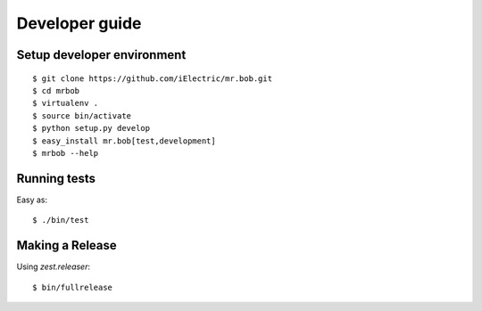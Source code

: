 .. highlight:: bash

Developer guide
===============

Setup developer environment
---------------------------

::

    $ git clone https://github.com/iElectric/mr.bob.git
    $ cd mrbob
    $ virtualenv .
    $ source bin/activate
    $ python setup.py develop
    $ easy_install mr.bob[test,development]
    $ mrbob --help


Running tests
-------------

Easy as::

    $ ./bin/test


Making a Release
----------------

Using `zest.releaser`::

    $ bin/fullrelease
